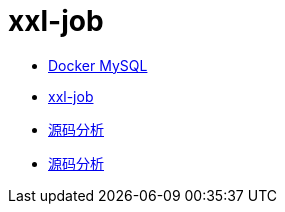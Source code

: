 = xxl-job

* https://www.runoob.com/docker/docker-install-mysql.html[Docker MySQL]
* https://www.xuxueli.com/xxl-job/[xxl-job]
* https://www.zhihu.com/column/c_1442233921593761792[源码分析]
* https://blog.csdn.net/Nuan_Feng/article/details/115619448[源码分析]
